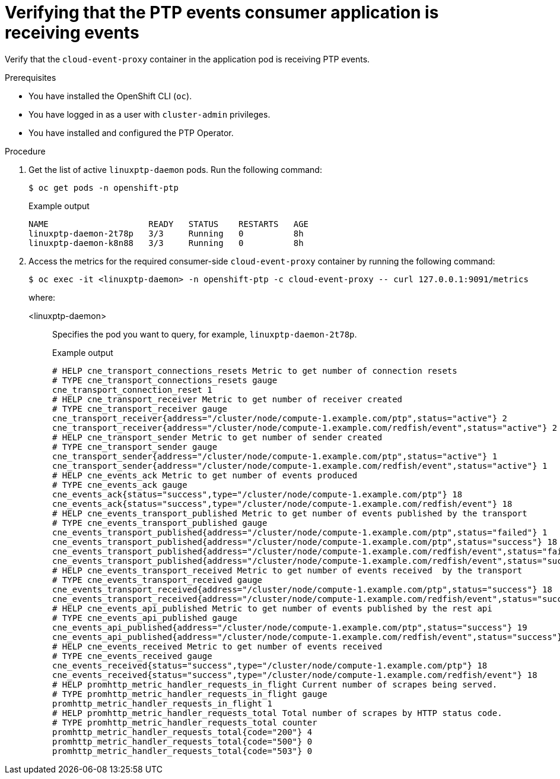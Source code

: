 // Module included in the following assemblies:
//
// * networking/ptp-cloud-events-consumer-dev-reference.adoc

:_content-type: PROCEDURE
[id="ptp-verifying-events-consumer-app-is-receiving-events_{context}"]
= Verifying that the PTP events consumer application is receiving events

Verify that the `cloud-event-proxy` container in the application pod is receiving PTP events.

.Prerequisites

* You have installed the OpenShift CLI (`oc`).

* You have logged in as a user with `cluster-admin` privileges.

* You have installed and configured the PTP Operator.

.Procedure

. Get the list of active `linuxptp-daemon` pods.
Run the following command:
+
[source,terminal]
----
$ oc get pods -n openshift-ptp
----
+
.Example output
[source,terminal]
----
NAME                    READY   STATUS    RESTARTS   AGE
linuxptp-daemon-2t78p   3/3     Running   0          8h
linuxptp-daemon-k8n88   3/3     Running   0          8h
----

. Access the metrics for the required consumer-side `cloud-event-proxy` container by running the following command:
+
[source,terminal]
----
$ oc exec -it <linuxptp-daemon> -n openshift-ptp -c cloud-event-proxy -- curl 127.0.0.1:9091/metrics
----
+
where:
+
<linuxptp-daemon>:: Specifies the pod you want to query, for example, `linuxptp-daemon-2t78p`.
+
.Example output
[source,terminal]
----
# HELP cne_transport_connections_resets Metric to get number of connection resets
# TYPE cne_transport_connections_resets gauge
cne_transport_connection_reset 1
# HELP cne_transport_receiver Metric to get number of receiver created
# TYPE cne_transport_receiver gauge
cne_transport_receiver{address="/cluster/node/compute-1.example.com/ptp",status="active"} 2
cne_transport_receiver{address="/cluster/node/compute-1.example.com/redfish/event",status="active"} 2
# HELP cne_transport_sender Metric to get number of sender created
# TYPE cne_transport_sender gauge
cne_transport_sender{address="/cluster/node/compute-1.example.com/ptp",status="active"} 1
cne_transport_sender{address="/cluster/node/compute-1.example.com/redfish/event",status="active"} 1
# HELP cne_events_ack Metric to get number of events produced
# TYPE cne_events_ack gauge
cne_events_ack{status="success",type="/cluster/node/compute-1.example.com/ptp"} 18
cne_events_ack{status="success",type="/cluster/node/compute-1.example.com/redfish/event"} 18
# HELP cne_events_transport_published Metric to get number of events published by the transport
# TYPE cne_events_transport_published gauge
cne_events_transport_published{address="/cluster/node/compute-1.example.com/ptp",status="failed"} 1
cne_events_transport_published{address="/cluster/node/compute-1.example.com/ptp",status="success"} 18
cne_events_transport_published{address="/cluster/node/compute-1.example.com/redfish/event",status="failed"} 1
cne_events_transport_published{address="/cluster/node/compute-1.example.com/redfish/event",status="success"} 18
# HELP cne_events_transport_received Metric to get number of events received  by the transport
# TYPE cne_events_transport_received gauge
cne_events_transport_received{address="/cluster/node/compute-1.example.com/ptp",status="success"} 18
cne_events_transport_received{address="/cluster/node/compute-1.example.com/redfish/event",status="success"} 18
# HELP cne_events_api_published Metric to get number of events published by the rest api
# TYPE cne_events_api_published gauge
cne_events_api_published{address="/cluster/node/compute-1.example.com/ptp",status="success"} 19
cne_events_api_published{address="/cluster/node/compute-1.example.com/redfish/event",status="success"} 19
# HELP cne_events_received Metric to get number of events received
# TYPE cne_events_received gauge
cne_events_received{status="success",type="/cluster/node/compute-1.example.com/ptp"} 18
cne_events_received{status="success",type="/cluster/node/compute-1.example.com/redfish/event"} 18
# HELP promhttp_metric_handler_requests_in_flight Current number of scrapes being served.
# TYPE promhttp_metric_handler_requests_in_flight gauge
promhttp_metric_handler_requests_in_flight 1
# HELP promhttp_metric_handler_requests_total Total number of scrapes by HTTP status code.
# TYPE promhttp_metric_handler_requests_total counter
promhttp_metric_handler_requests_total{code="200"} 4
promhttp_metric_handler_requests_total{code="500"} 0
promhttp_metric_handler_requests_total{code="503"} 0
----
